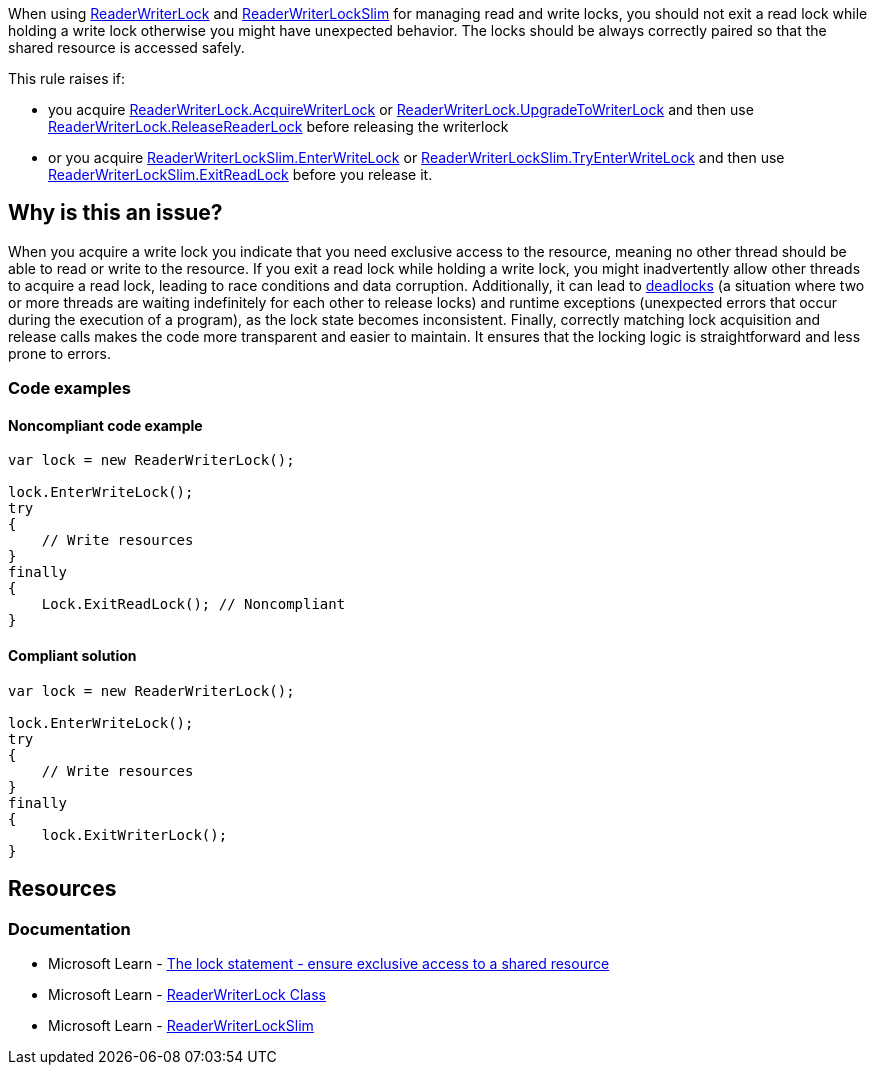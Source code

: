 
When using https://learn.microsoft.com/en-us/dotnet/api/system.threading.readerwriterlock[ReaderWriterLock] and https://learn.microsoft.com/en-us/dotnet/api/system.threading.readerwriterlockslim[ReaderWriterLockSlim] for managing read and write locks, you should not exit a read lock while holding a write lock otherwise you might have unexpected behavior.
The locks should be always correctly paired so that the shared resource is accessed safely.

This rule raises if:

* you acquire https://learn.microsoft.com/en-us/dotnet/api/system.threading.readerwriterlock.acquirewriterlock[ReaderWriterLock.AcquireWriterLock] or https://learn.microsoft.com/en-us/dotnet/api/system.threading.readerwriterlock.upgradetowriterlock[ReaderWriterLock.UpgradeToWriterLock] and then use https://learn.microsoft.com/en-us/dotnet/api/system.threading.readerwriterlock.releasereaderlock[ReaderWriterLock.ReleaseReaderLock] before releasing the writerlock
* or you acquire https://learn.microsoft.com/en-us/dotnet/api/system.threading.readerwriterlockslim.enterwritelock[ReaderWriterLockSlim.EnterWriteLock] or https://learn.microsoft.com/en-us/dotnet/api/system.threading.readerwriterlockslim.tryenterwritelock[ReaderWriterLockSlim.TryEnterWriteLock] and then use https://learn.microsoft.com/en-us/dotnet/api/system.threading.readerwriterlockslim.exitreadlock[ReaderWriterLockSlim.ExitReadLock] before you release it.


== Why is this an issue?

When you acquire a write lock you indicate that you need exclusive access to the resource, meaning no other thread should be able to read or write to the resource. If you exit a read lock while holding a write lock, you might inadvertently allow other threads to acquire a read lock, leading to race conditions and data corruption.
Additionally, it can lead to https://learn.microsoft.com/en-us/dotnet/core/diagnostics/debug-deadlock[deadlocks] (a situation where two or more threads are waiting indefinitely for each other to release locks) and runtime exceptions (unexpected errors that occur during the execution of a program), as the lock state becomes inconsistent.
Finally, correctly matching lock acquisition and release calls makes the code more transparent and easier to maintain. It ensures that the locking logic is straightforward and less prone to errors.

=== Code examples

==== Noncompliant code example

[source,csharp,diff-id=1,diff-type=noncompliant]
----
var lock = new ReaderWriterLock();

lock.EnterWriteLock();
try
{
    // Write resources
}
finally
{
    Lock.ExitReadLock(); // Noncompliant
}
----

==== Compliant solution

[source,csharp,diff-id=1,diff-type=compliant]
----
var lock = new ReaderWriterLock();

lock.EnterWriteLock();
try
{
    // Write resources
}
finally
{
    lock.ExitWriterLock();
}
----

== Resources

=== Documentation

* Microsoft Learn - https://learn.microsoft.com/en-us/dotnet/csharp/language-reference/statements/lock[The lock statement - ensure exclusive access to a shared resource]
* Microsoft Learn - https://learn.microsoft.com/en-us/dotnet/api/system.threading.readerwriterlock[ReaderWriterLock Class]
* Microsoft Learn - https://learn.microsoft.com/en-us/dotnet/api/system.threading.readerwriterlockslim[ReaderWriterLockSlim]
